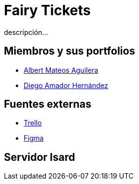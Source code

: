 = Fairy Tickets
descripción...

== Miembros y sus portfolios
* https://github.com/albertma09[Albert Mateos Aguilera]
* https://github.com/DiegoYAH[Diego Amador Hernández]

== Fuentes externas
* https://trello.com/b/c7PO2ag3/grupo1mateosloperaamador[Trello]
* https://www.figma.com/files/team/1316061965584499287/Gr01-Mateos-Loper-Amador?fuid=1293229234483129567[Figma]

== Servidor Isard



